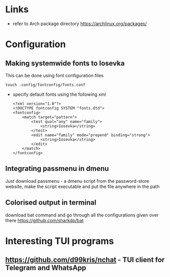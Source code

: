 * Links
- refer to Arch package directory
  https://archlinux.org/packages/
* Configuration
** Making systemwide fonts to Iosevka
This can be done using font configuration files
#+begin_src shell
  touch .config/fontconfig/fonts.conf
#+end_src
- specify default fonts using the following xml
  #+begin_src shell
    <?xml version="1.0"?>
    <!DOCTYPE fontconfig SYSTEM "fonts.dtd">
    <fontconfig>
        <match target="pattern">
            <test qual="any" name="family">
                <string>Iosevka</string>
            </test>
            <edit name="family" mode="prepend" binding="strong">
                <string>Iosevka</string>
            </edit>
        </match>
    </fontconfig>
  #+end_src
** Integrating passmenu in dmenu
Just download passmenu - a dmenu script from the password-store website, make the script executable and put the file anywhere in the path
** Colorised output in terminal
download bat command and go through all the configurations given over there
https://github.com/sharkdp/bat
* Interesting TUI programs
** https://github.com/d99kris/nchat - TUI client for Telegram and WhatsApp
